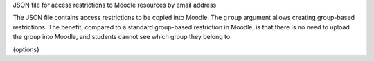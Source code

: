 JSON file for access restrictions to Moodle resources by email address

The JSON file contains access restrictions to be copied into Moodle.
The ``group`` argument allows creating group-based restrictions. The benefit,
compared to a standard group-based restriction in Moodle, is that there is
no need to upload the group into Moodle, and students cannot see which group
they belong to.

{options}
